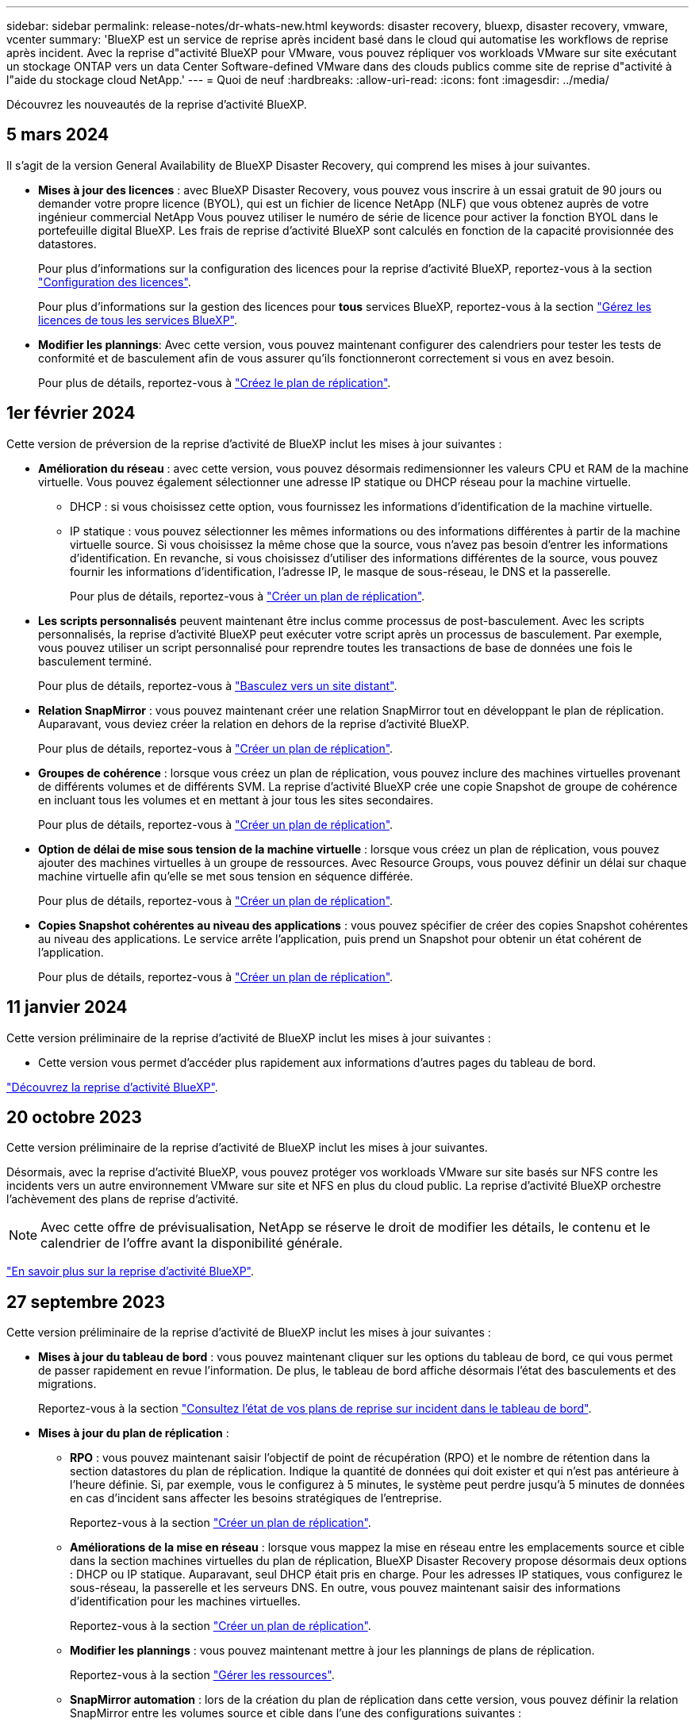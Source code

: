 ---
sidebar: sidebar 
permalink: release-notes/dr-whats-new.html 
keywords: disaster recovery, bluexp, disaster recovery, vmware, vcenter 
summary: 'BlueXP est un service de reprise après incident basé dans le cloud qui automatise les workflows de reprise après incident. Avec la reprise d"activité BlueXP pour VMware, vous pouvez répliquer vos workloads VMware sur site exécutant un stockage ONTAP vers un data Center Software-defined VMware dans des clouds publics comme site de reprise d"activité à l"aide du stockage cloud NetApp.' 
---
= Quoi de neuf
:hardbreaks:
:allow-uri-read: 
:icons: font
:imagesdir: ../media/


[role="lead"]
Découvrez les nouveautés de la reprise d'activité BlueXP.



== 5 mars 2024

Il s'agit de la version General Availability de BlueXP Disaster Recovery, qui comprend les mises à jour suivantes.

* *Mises à jour des licences* : avec BlueXP Disaster Recovery, vous pouvez vous inscrire à un essai gratuit de 90 jours ou demander votre propre licence (BYOL), qui est un fichier de licence NetApp (NLF) que vous obtenez auprès de votre ingénieur commercial NetApp Vous pouvez utiliser le numéro de série de licence pour activer la fonction BYOL dans le portefeuille digital BlueXP. Les frais de reprise d'activité BlueXP sont calculés en fonction de la capacité provisionnée des datastores.
+
Pour plus d'informations sur la configuration des licences pour la reprise d'activité BlueXP, reportez-vous à la section https://docs.netapp.com/us-en/bluexp-disaster-recovery/get-started/dr-licensing.html["Configuration des licences"].

+
Pour plus d'informations sur la gestion des licences pour *tous* services BlueXP, reportez-vous à la section https://docs.netapp.com/us-en/bluexp-digital-wallet/task-manage-data-services-licenses.html["Gérez les licences de tous les services BlueXP"^].



* *Modifier les plannings*: Avec cette version, vous pouvez maintenant configurer des calendriers pour tester les tests de conformité et de basculement afin de vous assurer qu'ils fonctionneront correctement si vous en avez besoin.
+
Pour plus de détails, reportez-vous à https://docs.netapp.com/us-en/bluexp-disaster-recovery/use/drplan-create.html["Créez le plan de réplication"].





== 1er février 2024

Cette version de préversion de la reprise d'activité de BlueXP inclut les mises à jour suivantes :

* *Amélioration du réseau* : avec cette version, vous pouvez désormais redimensionner les valeurs CPU et RAM de la machine virtuelle. Vous pouvez également sélectionner une adresse IP statique ou DHCP réseau pour la machine virtuelle.
+
** DHCP : si vous choisissez cette option, vous fournissez les informations d'identification de la machine virtuelle.
** IP statique : vous pouvez sélectionner les mêmes informations ou des informations différentes à partir de la machine virtuelle source. Si vous choisissez la même chose que la source, vous n'avez pas besoin d'entrer les informations d'identification. En revanche, si vous choisissez d'utiliser des informations différentes de la source, vous pouvez fournir les informations d'identification, l'adresse IP, le masque de sous-réseau, le DNS et la passerelle.
+
Pour plus de détails, reportez-vous à https://docs.netapp.com/us-en/bluexp-disaster-recovery/use/drplan-create.html["Créer un plan de réplication"].



* *Les scripts personnalisés* peuvent maintenant être inclus comme processus de post-basculement. Avec les scripts personnalisés, la reprise d'activité BlueXP peut exécuter votre script après un processus de basculement. Par exemple, vous pouvez utiliser un script personnalisé pour reprendre toutes les transactions de base de données une fois le basculement terminé.
+
Pour plus de détails, reportez-vous à https://docs.netapp.com/us-en/bluexp-disaster-recovery/use/failover.html["Basculez vers un site distant"].

* *Relation SnapMirror* : vous pouvez maintenant créer une relation SnapMirror tout en développant le plan de réplication. Auparavant, vous deviez créer la relation en dehors de la reprise d'activité BlueXP.
+
Pour plus de détails, reportez-vous à https://docs.netapp.com/us-en/bluexp-disaster-recovery/use/drplan-create.html["Créer un plan de réplication"].

* *Groupes de cohérence* : lorsque vous créez un plan de réplication, vous pouvez inclure des machines virtuelles provenant de différents volumes et de différents SVM. La reprise d'activité BlueXP crée une copie Snapshot de groupe de cohérence en incluant tous les volumes et en mettant à jour tous les sites secondaires.
+
Pour plus de détails, reportez-vous à https://docs.netapp.com/us-en/bluexp-disaster-recovery/use/drplan-create.html["Créer un plan de réplication"].

* *Option de délai de mise sous tension de la machine virtuelle* : lorsque vous créez un plan de réplication, vous pouvez ajouter des machines virtuelles à un groupe de ressources. Avec Resource Groups, vous pouvez définir un délai sur chaque machine virtuelle afin qu'elle se met sous tension en séquence différée.
+
Pour plus de détails, reportez-vous à https://docs.netapp.com/us-en/bluexp-disaster-recovery/use/drplan-create.html["Créer un plan de réplication"].

* *Copies Snapshot cohérentes au niveau des applications* : vous pouvez spécifier de créer des copies Snapshot cohérentes au niveau des applications. Le service arrête l'application, puis prend un Snapshot pour obtenir un état cohérent de l'application.
+
Pour plus de détails, reportez-vous à https://docs.netapp.com/us-en/bluexp-disaster-recovery/use/drplan-create.html["Créer un plan de réplication"].





== 11 janvier 2024

Cette version préliminaire de la reprise d'activité de BlueXP inclut les mises à jour suivantes :

* Cette version vous permet d'accéder plus rapidement aux informations d'autres pages du tableau de bord.


https://docs.netapp.com/us-en/bluexp-disaster-recovery/get-started/dr-intro.html["Découvrez la reprise d'activité BlueXP"].



== 20 octobre 2023

Cette version préliminaire de la reprise d'activité de BlueXP inclut les mises à jour suivantes.

Désormais, avec la reprise d'activité BlueXP, vous pouvez protéger vos workloads VMware sur site basés sur NFS contre les incidents vers un autre environnement VMware sur site et NFS en plus du cloud public. La reprise d'activité BlueXP orchestre l'achèvement des plans de reprise d'activité.


NOTE: Avec cette offre de prévisualisation, NetApp se réserve le droit de modifier les détails, le contenu et le calendrier de l'offre avant la disponibilité générale.

https://docs.netapp.com/us-en/bluexp-disaster-recovery/get-started/dr-intro.html["En savoir plus sur la reprise d'activité BlueXP"].



== 27 septembre 2023

Cette version préliminaire de la reprise d'activité de BlueXP inclut les mises à jour suivantes :

* *Mises à jour du tableau de bord* : vous pouvez maintenant cliquer sur les options du tableau de bord, ce qui vous permet de passer rapidement en revue l'information. De plus, le tableau de bord affiche désormais l'état des basculements et des migrations.
+
Reportez-vous à la section https://docs.netapp.com/us-en/bluexp-disaster-recovery/use/dashboard-view.html["Consultez l'état de vos plans de reprise sur incident dans le tableau de bord"].

* *Mises à jour du plan de réplication* :
+
** *RPO* : vous pouvez maintenant saisir l'objectif de point de récupération (RPO) et le nombre de rétention dans la section datastores du plan de réplication. Indique la quantité de données qui doit exister et qui n'est pas antérieure à l'heure définie. Si, par exemple, vous le configurez à 5 minutes, le système peut perdre jusqu'à 5 minutes de données en cas d'incident sans affecter les besoins stratégiques de l'entreprise.
+
Reportez-vous à la section https://docs.netapp.com/us-en/bluexp-disaster-recovery/use/drplan-create.html["Créer un plan de réplication"].

** *Améliorations de la mise en réseau* : lorsque vous mappez la mise en réseau entre les emplacements source et cible dans la section machines virtuelles du plan de réplication, BlueXP Disaster Recovery propose désormais deux options : DHCP ou IP statique. Auparavant, seul DHCP était pris en charge. Pour les adresses IP statiques, vous configurez le sous-réseau, la passerelle et les serveurs DNS. En outre, vous pouvez maintenant saisir des informations d'identification pour les machines virtuelles.
+
Reportez-vous à la section https://docs.netapp.com/us-en/bluexp-disaster-recovery/use/drplan-create.html["Créer un plan de réplication"].

** *Modifier les plannings* : vous pouvez maintenant mettre à jour les plannings de plans de réplication.
+
Reportez-vous à la section https://docs.netapp.com/us-en/bluexp-disaster-recovery/use/manage.html["Gérer les ressources"].

** *SnapMirror automation* : lors de la création du plan de réplication dans cette version, vous pouvez définir la relation SnapMirror entre les volumes source et cible dans l'une des configurations suivantes :
+
*** 1 à 1
*** 1 à plusieurs dans une architecture en éventail
*** De plusieurs à 1 en tant que groupe de cohérence
*** De plusieurs à plusieurs
+
Reportez-vous à la section https://docs.netapp.com/us-en/bluexp-disaster-recovery/use/drplan-create.html["Créer un plan de réplication"].









== 1er août 2023

La préversion de la reprise d'activité BlueXP est un service de reprise après incident basé dans le cloud qui automatise les workflows de reprise après incident. À l'aide de la préversion de la reprise d'activité BlueXP, vous pouvez protéger vos workloads VMware sur site basés sur NFS exécutant le stockage NetApp vers VMware Cloud (VMC) sur AWS avec Amazon FSX pour ONTAP.


NOTE: Avec cette offre de prévisualisation, NetApp se réserve le droit de modifier les détails, le contenu et le calendrier de l'offre avant la disponibilité générale.

https://docs.netapp.com/us-en/bluexp-disaster-recovery/get-started/dr-intro.html["En savoir plus sur la reprise d'activité BlueXP"].

Cette version comprend les mises à jour suivantes :

* *Mise à jour des groupes de ressources pour l'ordre d'amorçage* : lorsque vous créez un plan de reprise après sinistre ou de réplication, vous pouvez ajouter des machines virtuelles à des groupes de ressources fonctionnelles. Les groupes de ressources vous permettent de placer un ensemble de machines virtuelles dépendantes dans des groupes logiques qui répondent à vos besoins. Par exemple, les groupes peuvent contenir un ordre de démarrage qui peut être exécuté lors de la restauration. Avec cette version, chaque groupe de ressources peut inclure une ou plusieurs machines virtuelles. Les machines virtuelles s'allume en fonction de l'ordre dans lequel vous les incluez dans le plan. Reportez-vous à la section https://docs.netapp.com/us-en/bluexp-disaster-recovery/use/drplan-create.html#select-applications-to-replicate-and-assign-resource-groups["Sélectionnez les applications à répliquer et attribuez des groupes de ressources"].
* *Vérification de la réplication* : après avoir créé le plan de reprise après incident ou de réplication, identifiez la récurrence dans l'assistant et lancez une réplication vers un site de reprise après incident, toutes les 30 minutes, BlueXP Disaster Recovery vérifie que la réplication se produit réellement conformément au plan. Vous pouvez surveiller la progression dans la page moniteur des tâches. Reportez-vous à la section  https://docs.netapp.com/us-en/bluexp-disaster-recovery/use/replicate.html["Réplication d'applications vers un autre site"].
* *Le plan de réplication affiche les programmes de transfert de l'objectif de point de récupération (RPO)* : lorsque vous créez un plan de reprise après sinistre ou de réplication, vous sélectionnez les machines virtuelles. Dans cette version, vous pouvez désormais afficher la SnapMirror associée à chacun des volumes associés au datastore ou à la machine virtuelle. Vous pouvez également consulter les planifications de transfert RPO associées à la planification SnapMirror. L'objectif de point de récupération vous permet de déterminer si votre planification de sauvegarde est suffisante pour permettre une reprise après incident. Reportez-vous à la section https://docs.netapp.com/us-en/bluexp-disaster-recovery/use/drplan-create.html["Créer un plan de réplication"].
* *Mise à jour du moniteur de tâches* : la page moniteur de tâches comprend maintenant une option d'actualisation qui vous permet d'obtenir un état à jour des opérations. Reportez-vous à la section  https://docs.netapp.com/us-en/bluexp-disaster-recovery/use/monitor-jobs.html["Surveiller les tâches de reprise après incident"].




== 18 mai 2023

Il s'agit de la version initiale de la reprise d'activité de BlueXP.

BlueXP est un service de reprise après incident basé dans le cloud qui automatise les workflows de reprise après incident. À l'aide de la préversion de la reprise d'activité BlueXP, vous pouvez protéger vos workloads VMware sur site basés sur NFS exécutant le stockage NetApp vers VMware Cloud (VMC) sur AWS avec Amazon FSX pour ONTAP.

link:https://docs.netapp.com/us-en/bluexp-disaster-recovery/get-started/dr-intro.html["En savoir plus sur la reprise d'activité BlueXP"].
